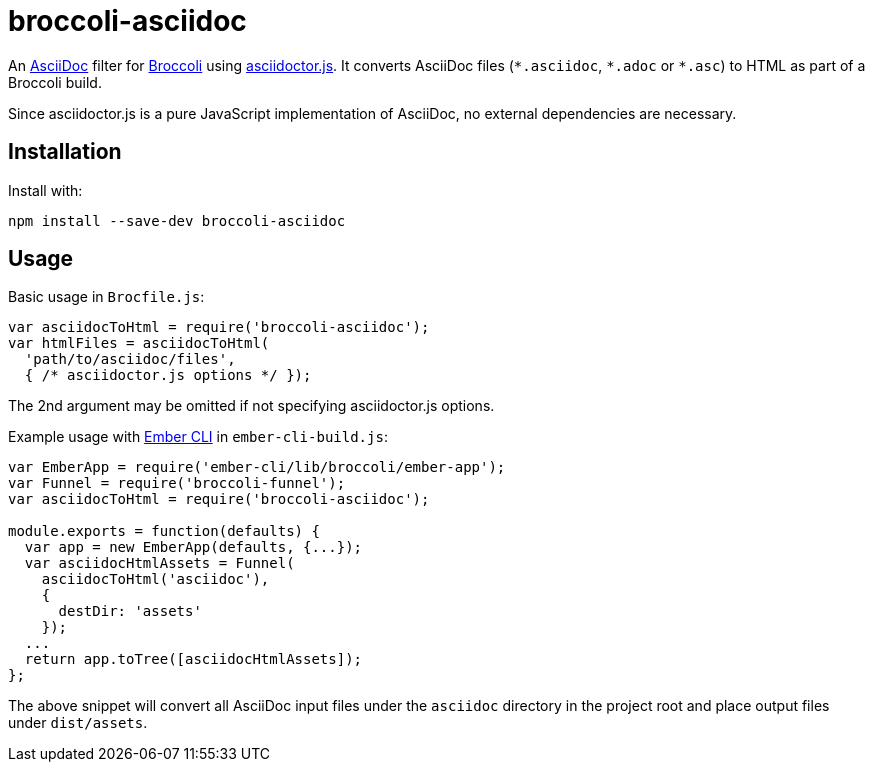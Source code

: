 broccoli-asciidoc
=================

An http://www.methods.co.nz/asciidoc/[AsciiDoc] filter for https://github.com/broccolijs/broccoli[Broccoli] using https://github.com/asciidoctor/asciidoctor.js[asciidoctor.js]. It converts AsciiDoc files (`*.asciidoc`, `*.adoc` or `*.asc`) to HTML as part of a Broccoli build.

Since asciidoctor.js is a pure JavaScript implementation of AsciiDoc, no external dependencies are necessary.

Installation
------------

Install with:

[source,bash]
----
npm install --save-dev broccoli-asciidoc
----

Usage
-----

Basic usage in `Brocfile.js`:

[source,javascript]
----
var asciidocToHtml = require('broccoli-asciidoc');
var htmlFiles = asciidocToHtml(
  'path/to/asciidoc/files',
  { /* asciidoctor.js options */ });
----
The 2nd argument may be omitted if not specifying asciidoctor.js options.

Example usage with http://www.ember-cli.com/[Ember CLI] in `ember-cli-build.js`:

[source,javascript]
----
var EmberApp = require('ember-cli/lib/broccoli/ember-app');
var Funnel = require('broccoli-funnel');
var asciidocToHtml = require('broccoli-asciidoc');

module.exports = function(defaults) {
  var app = new EmberApp(defaults, {...});
  var asciidocHtmlAssets = Funnel(
    asciidocToHtml('asciidoc'),
    {
      destDir: 'assets'
    });
  ...
  return app.toTree([asciidocHtmlAssets]);
};
----

The above snippet will convert all AsciiDoc input files under the `asciidoc` directory in the project root and place output files under `dist/assets`.
